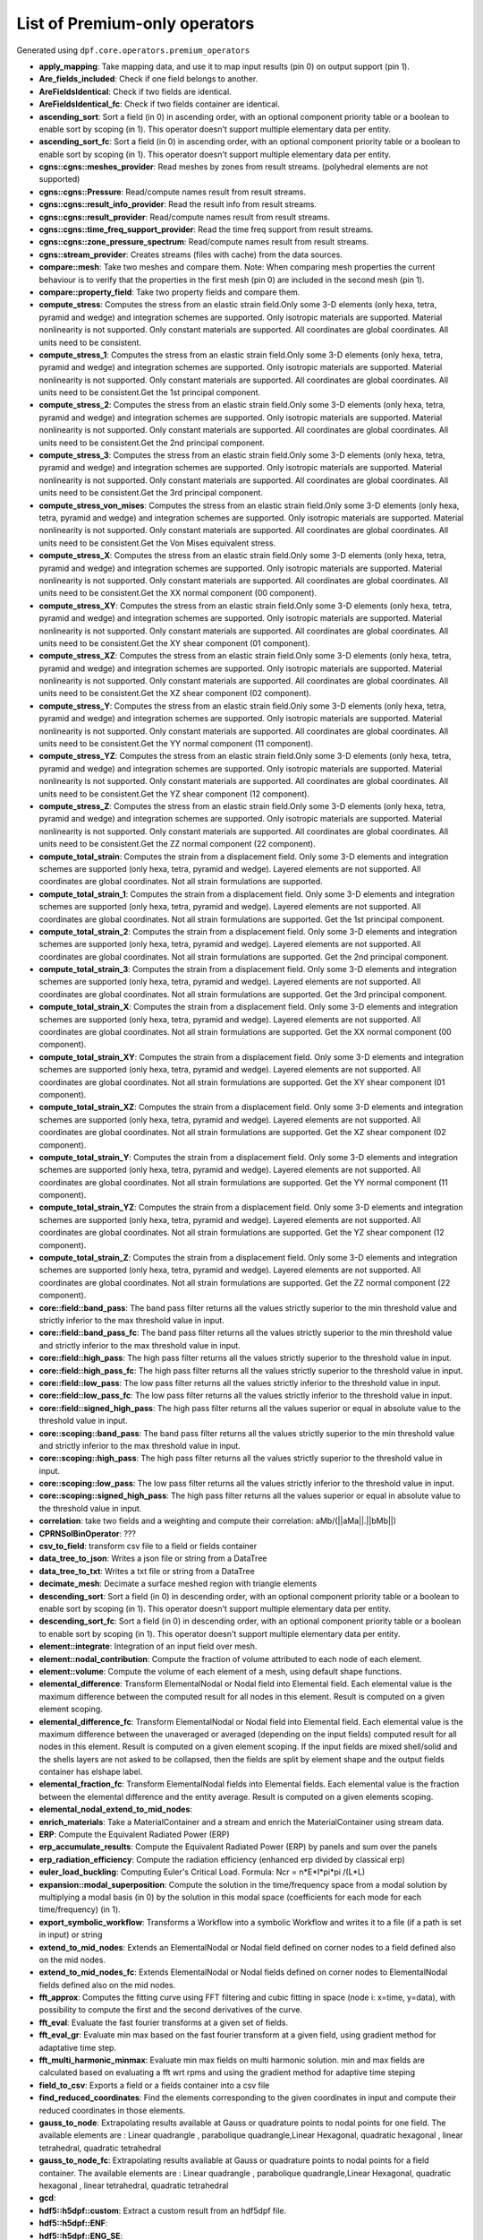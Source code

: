 List of Premium-only operators
==============================
Generated using ``dpf.core.operators.premium_operators``

* **apply_mapping**:
  Take mapping data, and use it to map input results (pin 0) on output support (pin 1).

* **Are_fields_included**:
  Check if one field belongs to another.

* **AreFieldsIdentical**:
  Check if two fields are identical.

* **AreFieldsIdentical_fc**:
  Check if two fields container are identical.

* **ascending_sort**:
  Sort a field (in 0) in ascending order, with an optional component priority table or a boolean to enable sort by scoping (in 1). This operator doesn't support multiple elementary data per entity.

* **ascending_sort_fc**:
  Sort a field (in 0) in ascending order, with an optional component priority table or a boolean to enable sort by scoping (in 1). This operator doesn't support multiple elementary data per entity.

* **cgns::cgns::meshes_provider**:
  Read meshes by zones from result streams. (polyhedral elements are not supported)

* **cgns::cgns::Pressure**:
  Read/compute names result from result streams.

* **cgns::cgns::result_info_provider**:
  Read the result info from result streams.

* **cgns::cgns::result_provider**:
  Read/compute names result from result streams.

* **cgns::cgns::time_freq_support_provider**:
  Read the time freq support from result streams.

* **cgns::cgns::zone_pressure_spectrum**:
  Read/compute names result from result streams.

* **cgns::stream_provider**:
  Creates streams (files with cache) from the data sources.

* **compare::mesh**:
  Take two meshes and compare them. Note: When comparing mesh properties the current behaviour is to verify that the properties in the first mesh (pin 0) are included in the second mesh (pin 1).

* **compare::property_field**:
  Take two property fields and compare them.

* **compute_stress**:
  Computes the stress from an elastic strain field.Only some 3-D elements (only hexa, tetra, pyramid and wedge) and integration schemes are supported. Only isotropic materials are supported. Material nonlinearity is not supported. Only constant materials are supported. All coordinates are global coordinates. All units need to be consistent.

* **compute_stress_1**:
  Computes the stress from an elastic strain field.Only some 3-D elements (only hexa, tetra, pyramid and wedge) and integration schemes are supported. Only isotropic materials are supported. Material nonlinearity is not supported. Only constant materials are supported. All coordinates are global coordinates. All units need to be consistent.Get the 1st principal component.

* **compute_stress_2**:
  Computes the stress from an elastic strain field.Only some 3-D elements (only hexa, tetra, pyramid and wedge) and integration schemes are supported. Only isotropic materials are supported. Material nonlinearity is not supported. Only constant materials are supported. All coordinates are global coordinates. All units need to be consistent.Get the 2nd principal component.

* **compute_stress_3**:
  Computes the stress from an elastic strain field.Only some 3-D elements (only hexa, tetra, pyramid and wedge) and integration schemes are supported. Only isotropic materials are supported. Material nonlinearity is not supported. Only constant materials are supported. All coordinates are global coordinates. All units need to be consistent.Get the 3rd principal component.

* **compute_stress_von_mises**:
  Computes the stress from an elastic strain field.Only some 3-D elements (only hexa, tetra, pyramid and wedge) and integration schemes are supported. Only isotropic materials are supported. Material nonlinearity is not supported. Only constant materials are supported. All coordinates are global coordinates. All units need to be consistent.Get the Von Mises equivalent stress.

* **compute_stress_X**:
  Computes the stress from an elastic strain field.Only some 3-D elements (only hexa, tetra, pyramid and wedge) and integration schemes are supported. Only isotropic materials are supported. Material nonlinearity is not supported. Only constant materials are supported. All coordinates are global coordinates. All units need to be consistent.Get the XX normal component (00 component).

* **compute_stress_XY**:
  Computes the stress from an elastic strain field.Only some 3-D elements (only hexa, tetra, pyramid and wedge) and integration schemes are supported. Only isotropic materials are supported. Material nonlinearity is not supported. Only constant materials are supported. All coordinates are global coordinates. All units need to be consistent.Get the XY shear component (01 component).

* **compute_stress_XZ**:
  Computes the stress from an elastic strain field.Only some 3-D elements (only hexa, tetra, pyramid and wedge) and integration schemes are supported. Only isotropic materials are supported. Material nonlinearity is not supported. Only constant materials are supported. All coordinates are global coordinates. All units need to be consistent.Get the XZ shear component (02 component).

* **compute_stress_Y**:
  Computes the stress from an elastic strain field.Only some 3-D elements (only hexa, tetra, pyramid and wedge) and integration schemes are supported. Only isotropic materials are supported. Material nonlinearity is not supported. Only constant materials are supported. All coordinates are global coordinates. All units need to be consistent.Get the YY normal component (11 component).

* **compute_stress_YZ**:
  Computes the stress from an elastic strain field.Only some 3-D elements (only hexa, tetra, pyramid and wedge) and integration schemes are supported. Only isotropic materials are supported. Material nonlinearity is not supported. Only constant materials are supported. All coordinates are global coordinates. All units need to be consistent.Get the YZ shear component (12 component).

* **compute_stress_Z**:
  Computes the stress from an elastic strain field.Only some 3-D elements (only hexa, tetra, pyramid and wedge) and integration schemes are supported. Only isotropic materials are supported. Material nonlinearity is not supported. Only constant materials are supported. All coordinates are global coordinates. All units need to be consistent.Get the ZZ normal component (22 component).

* **compute_total_strain**:
  Computes the strain from a displacement field. Only some 3-D elements and integration schemes are supported (only hexa, tetra, pyramid and wedge). Layered elements are not supported. All coordinates are global coordinates. Not all strain formulations are supported. 

* **compute_total_strain_1**:
  Computes the strain from a displacement field. Only some 3-D elements and integration schemes are supported (only hexa, tetra, pyramid and wedge). Layered elements are not supported. All coordinates are global coordinates. Not all strain formulations are supported. Get the 1st principal component.

* **compute_total_strain_2**:
  Computes the strain from a displacement field. Only some 3-D elements and integration schemes are supported (only hexa, tetra, pyramid and wedge). Layered elements are not supported. All coordinates are global coordinates. Not all strain formulations are supported. Get the 2nd principal component.

* **compute_total_strain_3**:
  Computes the strain from a displacement field. Only some 3-D elements and integration schemes are supported (only hexa, tetra, pyramid and wedge). Layered elements are not supported. All coordinates are global coordinates. Not all strain formulations are supported. Get the 3rd principal component.

* **compute_total_strain_X**:
  Computes the strain from a displacement field. Only some 3-D elements and integration schemes are supported (only hexa, tetra, pyramid and wedge). Layered elements are not supported. All coordinates are global coordinates. Not all strain formulations are supported. Get the XX normal component (00 component).

* **compute_total_strain_XY**:
  Computes the strain from a displacement field. Only some 3-D elements and integration schemes are supported (only hexa, tetra, pyramid and wedge). Layered elements are not supported. All coordinates are global coordinates. Not all strain formulations are supported. Get the XY shear component (01 component).

* **compute_total_strain_XZ**:
  Computes the strain from a displacement field. Only some 3-D elements and integration schemes are supported (only hexa, tetra, pyramid and wedge). Layered elements are not supported. All coordinates are global coordinates. Not all strain formulations are supported. Get the XZ shear component (02 component).

* **compute_total_strain_Y**:
  Computes the strain from a displacement field. Only some 3-D elements and integration schemes are supported (only hexa, tetra, pyramid and wedge). Layered elements are not supported. All coordinates are global coordinates. Not all strain formulations are supported. Get the YY normal component (11 component).

* **compute_total_strain_YZ**:
  Computes the strain from a displacement field. Only some 3-D elements and integration schemes are supported (only hexa, tetra, pyramid and wedge). Layered elements are not supported. All coordinates are global coordinates. Not all strain formulations are supported. Get the YZ shear component (12 component).

* **compute_total_strain_Z**:
  Computes the strain from a displacement field. Only some 3-D elements and integration schemes are supported (only hexa, tetra, pyramid and wedge). Layered elements are not supported. All coordinates are global coordinates. Not all strain formulations are supported. Get the ZZ normal component (22 component).

* **core::field::band_pass**:
  The band pass filter returns all the values strictly superior to the min threshold value and strictly inferior to the max threshold value in input.

* **core::field::band_pass_fc**:
  The band pass filter returns all the values strictly superior to the min threshold value and strictly inferior to the max threshold value in input.

* **core::field::high_pass**:
  The high pass filter returns all the values strictly superior to the threshold value in input.

* **core::field::high_pass_fc**:
  The high pass filter returns all the values strictly superior to the threshold value in input.

* **core::field::low_pass**:
  The low pass filter returns all the values strictly inferior to the threshold value in input.

* **core::field::low_pass_fc**:
  The low pass filter returns all the values strictly inferior to the threshold value in input.

* **core::field::signed_high_pass**:
  The high pass filter returns all the values superior or equal in absolute value to the threshold value in input.

* **core::scoping::band_pass**:
  The band pass filter returns all the values strictly superior to the min threshold value and strictly inferior to the max threshold value in input.

* **core::scoping::high_pass**:
  The high pass filter returns all the values strictly superior to the threshold value in input.

* **core::scoping::low_pass**:
  The low pass filter returns all the values strictly inferior to the threshold value in input.

* **core::scoping::signed_high_pass**:
  The high pass filter returns all the values superior or equal in absolute value to the threshold value in input.

* **correlation**:
  take two fields and a weighting and compute their correlation: aMb/(||aMa||.||bMb||)

* **CPRNSolBinOperator**:
  ???

* **csv_to_field**:
  transform csv file to a field or fields container

* **data_tree_to_json**:
  Writes a json file or string from a DataTree

* **data_tree_to_txt**:
  Writes a txt file or string from a DataTree

* **decimate_mesh**:
  Decimate a surface meshed region with triangle elements

* **descending_sort**:
  Sort a field (in 0) in descending order, with an optional component priority table or a boolean to enable sort by scoping (in 1). This operator doesn't support multiple elementary data per entity.

* **descending_sort_fc**:
  Sort a field (in 0) in descending order, with an optional component priority table or a boolean to enable sort by scoping (in 1). This operator doesn't support multiple elementary data per entity.

* **element::integrate**:
  Integration of an input field over mesh.

* **element::nodal_contribution**:
  Compute the fraction of volume attributed to each node of each element.

* **element::volume**:
  Compute the volume of each element of a mesh, using default shape functions.

* **elemental_difference**:
  Transform ElementalNodal or Nodal field into Elemental field. Each elemental value is the maximum difference between the computed result for all nodes in this element. Result is computed on a given element scoping.

* **elemental_difference_fc**:
  Transform ElementalNodal or Nodal field into Elemental field. Each elemental value is the maximum difference between the unaveraged or averaged (depending on the input fields) computed result for all nodes in this element. Result is computed on a given element scoping. If the input fields are mixed shell/solid and the shells layers are not asked to be collapsed, then the fields are split by element shape and the output fields container has elshape label.

* **elemental_fraction_fc**:
  Transform ElementalNodal fields into Elemental fields. Each elemental value is the fraction between the elemental difference and the entity average. Result is computed on a given elements scoping.

* **elemental_nodal_extend_to_mid_nodes**:
  

* **enrich_materials**:
  Take a MaterialContainer and a stream and enrich the MaterialContainer using stream data.

* **ERP**:
  Compute the Equivalent Radiated Power (ERP)

* **erp_accumulate_results**:
  Compute the Equivalent Radiated Power (ERP) by panels and sum over the panels

* **erp_radiation_efficiency**:
  Compute the radiation efficiency (enhanced erp divided by classical erp)

* **euler_load_buckling**:
  Computing Euler's Critical Load. Formula: Ncr = n*E*I*pi*pi /(L*L) 

* **expansion::modal_superposition**:
  Compute the solution in the time/frequency space from a modal solution by multiplying a modal basis (in 0) by the solution in this modal space (coefficients for each mode for each time/frequency) (in 1).

* **export_symbolic_workflow**:
  Transforms a Workflow into a symbolic Workflow and writes it to a file (if a path is set in input) or string

* **extend_to_mid_nodes**:
  Extends an ElementalNodal or Nodal field defined on corner nodes to a field defined also on the mid nodes.

* **extend_to_mid_nodes_fc**:
  Extends ElementalNodal or Nodal fields defined on corner nodes to ElementalNodal fields defined also on the mid nodes.

* **fft_approx**:
  Computes the fitting curve using FFT filtering and cubic fitting in space (node i: x=time, y=data), with possibility to compute the first and the second derivatives of the curve. 

* **fft_eval**:
  Evaluate the fast fourier transforms at a given set of fields.

* **fft_eval_gr**:
  Evaluate min max based on the fast fourier transform at a given field, using gradient method for adaptative time step.

* **fft_multi_harmonic_minmax**:
  Evaluate min max fields on multi harmonic solution. min and max fields are calculated based on evaluating a fft wrt rpms and using the gradient method for adaptive time steping

* **field_to_csv**:
  Exports a field or a fields container into a csv file

* **find_reduced_coordinates**:
  Find the elements corresponding to the given coordinates in input and compute their reduced coordinates in those elements.

* **gauss_to_node**:
  Extrapolating results available at Gauss or quadrature points to nodal points for one field. The available elements are : Linear quadrangle , parabolique quadrangle,Linear Hexagonal, quadratic hexagonal , linear tetrahedral, quadratic tetrahedral 

* **gauss_to_node_fc**:
  Extrapolating results available at Gauss or quadrature points to nodal points for a field container. The available elements are : Linear quadrangle , parabolique quadrangle,Linear Hexagonal, quadratic hexagonal , linear tetrahedral, quadratic tetrahedral 

* **gcd**:
  

* **hdf5::h5dpf::custom**:
  Extract a custom result from an hdf5dpf file.

* **hdf5::h5dpf::ENF**:
  

* **hdf5::h5dpf::ENG_SE**:
  

* **hdf5::h5dpf::ENG_TH**:
  

* **hdf5::h5dpf::ENG_VOL**:
  

* **hdf5::h5dpf::ENL_EPEQ**:
  

* **hdf5::h5dpf::EPEL**:
  

* **hdf5::h5dpf::make_result_file**:
  Generate a dpf result file from provided information.

* **hdf5::h5dpf::meshes_provider**:
  

* **hdf5::h5dpf::MeshProvider**:
  

* **hdf5::h5dpf::migrate_file**:
  Read mesh properties from the results files contained in the streams or data sources and make those properties available through a mesh selection manager in output.

* **hdf5::h5dpf::ResultInfoProvider**:
  

* **hdf5::h5dpf::RF**:
  

* **hdf5::h5dpf::S**:
  

* **hdf5::h5dpf::TEMP**:
  

* **hdf5::h5dpf::TimeFreqSupportProvider**:
  

* **hdf5::h5dpf::U**:
  

* **hdf5::stream_provider**:
  

* **hdf5::topo::elemental_density**:
  

* **hdf5::topo::ENF**:
  

* **hdf5::topo::ENG_SE**:
  

* **hdf5::topo::ENG_TH**:
  

* **hdf5::topo::ENG_VOL**:
  

* **hdf5::topo::ENL_EPEQ**:
  

* **hdf5::topo::EPEL**:
  

* **hdf5::topo::MeshProvider**:
  

* **hdf5::topo::nodal_density**:
  

* **hdf5::topo::nodal_displacement**:
  

* **hdf5::topo::ResultInfoProvider**:
  

* **hdf5::topo::RF**:
  

* **hdf5::topo::S**:
  

* **hdf5::topo::TEMP**:
  

* **hdf5::topo::TimeFreqSupportProvider**:
  

* **hdf5::topo::U**:
  

* **import_symbolic_workflow**:
  Reads a file or string holding a Symbolic Workflow and instantiate a WorkFlow with its data.

* **InterpolateAtMidNodes**:
  Interpolate a field at the midnodes of its support (in-place treatment).

* **interpolation_operator**:
  Evaluates a result on specified reduced coordinates of given elements (interpolates results inside elements with shape functions).

* **inverseOp**:
  computes the complex matrix inverse at a given fields container.

* **json_to_data_tree**:
  Reads a json file or string to a DataTree

* **levelset::combine**:
  Takes two levelsets and compute their binary union.

* **levelset::exclude**:
  Take a leveset and exclude the second one from it.

* **levelset::make_plane**:
  Compute the levelset for a plane using coordinates.

* **levelset::make_sphere**:
  Compute the levelset for a sphere using coordinates.

* **logic::if**:
  

* **logic::test::scopings_intersects**:
  

* **make_rbf_mapper**:
  Generate mapping data based on an RBF method, from an input support.

* **mapper**:
  

* **mapping**:
  Evaluates a result on specified coordinates (interpolates results inside elements with shape functions).

* **max_nodal_diff**:
  max nodal diff result

* **max_over_phase**:
  Returns, for each entity, the maximum value of (real value * cos(theta) - imaginary value * sin(theta)) for theta in [0, 360]degrees with the increment in input.

* **mechanical_csv_to_field**:
  Reads mechanical exported csv file

* **members_in_bending_not_certified**:
  This operator is a non-certified example of buckling resistance verification for the bending members. It is only provided as an example if you want to develop your own compute norm operator. The results computed by this beta operator have not been certified by ANSYS. ANSYS declines all responsibility for the use of this operator. HATS Beam and irregular beams (unequal I-Beam, not-square Channel-Beam, not-square Angle L-beam, unequal hollow rectangular beam) not supported.

* **members_in_compression_not_certified**:
  This operator is a non-certified example of buckling resistance verification for the compression members for Class I, 2 and 3 cross-sections. It is only provided as an example if you want to develop your own compute norm operator. The results computed by this beta operator have not been certified by ANSYS. ANSYS declines all responsibility for the use of this operator.

* **members_in_linear_compression_bending_not_certified**:
  This operator is a non-certified example of buckling resistance verification for the compression and bending members for Class I, 2 and 3 cross-sections. It is only provided as an example if you want to develop your own compute norm operator. This norm is linear summation of the utilization ratios of compression members and bending members. The results computed by this beta operator have not been certified by ANSYS. ANSYS declines all responsibility for the use of this operator.

* **mesh::by_scoping**:
  Extracts a meshed region from an other meshed region base on a scoping

* **mesh::change_cs**:
  Apply a transformation (rotation and displacement) matrix on a mesh or meshes container.

* **mesh::points_from_coordinates**:
  Extract a mesh made of points elements. This mesh is made from input meshes coordinates on the input scopings.

* **mesh_clip**:
  Clip a volume mesh along an iso value x, and construct the volume mesh defined by v < x.

* **mesh_cut**:
  Extracts a skin of the mesh in triangles (2D elements) in a new meshed region

* **mesh_plan_clip**:
  Clip a volume mesh along a plane, and keep one side.

* **mesh_to_graphics**:
  Generate tessellation for input mesh

* **mesh_to_graphics_edges**:
  Generate edges of surface elements for input mesh

* **meshed_external_layer_sector**:
  Extracts the external layer (thick skin) of the mesh (3D elements) in a new meshed region

* **meshed_skin_sector**:
  Extracts a skin of the mesh (2D elements) in a new meshed region. Material id of initial elements are propagated to their facets.

* **meshed_skin_sector_triangle**:
  Extracts a skin of the mesh in triangles (2D elements) in a new meshed region

* **meshSmooth**:
  

* **mid_node_mapping_provider**:
  Provide a Mapping object that interpolate results at mid nodes

* **migrate_to_vtu**:
  Extract all results from a datasources and exports them into vtu format. All the connected inputs are forwarded to the result providers operators.

* **min_max_fc_inc**:
  Compute the component-wise minimum (out 0) and maximum (out 1) over a fields container.

* **min_max_inc**:
  Compute the component-wise minimum (out 0) and maximum (out 1) over coming fields.

* **native::recursor**:
  

* **nodal_difference**:
  Transform ElementalNodal field into Nodal field. Each nodal value is the maximum difference between the unaveraged computed result for all elements that share this particular node. Result is computed on a given node scoping.

* **nodal_difference_fc**:
  Transform ElementalNodal fields into Nodal fields. Each nodal value is the maximum difference between the unaveraged computed result for all elements that share this particular node. Result is computed on a given node scoping. If the input fields are mixed shell/solid, then the fields are split by element shape and the output fields container has elshape label.

* **nodal_fraction_fc**:
  Transform ElementalNodal fields into Nodal fields. Each nodal value is the fraction between the nodal difference and the nodal average. Result is computed on a given node scoping.

* **normals_provider**:
  compute the normals at the given nodes or element scoping based on the given mesh (first version, the element normal is only handled on the shell elements)

* **normals_provider_nl**:
  Compute the normals on nodes/elements based on integration points(more accurate for non-linear elements), on a skin mesh

* **phase_of_max**:
  Evaluates phase of maximum.

* **polar_coordinates**:
  Find r, theta (rad), z coordinates of a coordinates (nodal) field in cartesian coordinates system with respoect to the input coordinate system defining the rotation axis and the origin.

* **PoyntingVector**:
  Compute the Poynting Vector

* **PoyntingVectorSurface**:
  Compute the Poynting Vector surface integral

* **prepare_mapping_workflow**:
  Generate a workflow that can map results from a support to another one.

* **prns**:
  write a filed into a prns equivalent format.

* **qrsolveOp**:
  computes the solution using QR factorization.

* **rotate**:
  Apply a transformation (rotation) matrix on field.

* **rotate_fc**:
  Apply a transformation (rotation) matrix on all the fields of a fields container.

* **scoping::on_coordinates**:
  Finds the Elemental scoping of a set of coordinates.

* **segalmaneqv**:
  Computes the element-wise Segalman Von-Mises criteria on a tensor field.

* **segalmaneqv_fc**:
  Computes the element-wise Segalman Von-Mises criteria on all the tensor fields of a fields container.

* **serialize_to_hdf5**:
  Serialize the inputs in an hdf5 format.

* **solid_to_skin**:
  Maps a field defined on solid elements to a field defined on skin elements.

* **split_fields**:
  Split the input field or fields container based on the input mesh regions 

* **split_mesh**:
  Split the input mesh into several meshes based on a given property (material property be default)

* **stl_export**:
  export a mesh into a stl file.

* **strain_from_voigt**:
  Put strain field from Voigt notation to standard format.

* **surfaces_provider**:
  Calculation of the surface of each element's facet over time of a mesh for each specified time step. Moreover, it gives as output a new mesh made with only surface elements.

* **svdOp**:
  computes the complex matrix svd at a given fields container.

* **time_of_max_by_entity**:
  Evaluates time/frequency of maximum.

* **time_of_min_by_entity**:
  Evaluates time/frequency of minimum.

* **topology::center_of_gravity**:
  Compute the center of gravity of a set of elements

* **topology::mass**:
  Compute the mass of a set of elements.

* **topology::moment_of_inertia**:
  Compute the inertia tensor of a set of elements.

* **topology::tensorized_squared_distance**:
  Compute the tensorized squared distance to an origin point (default 0.0,0.0,0.0)

* **topology::topology_from_mesh**:
  Take various input, and wrap in geometry if necessary.

* **torque**:
  Compute torque of a force based on a 3D point.

* **transform_cylindrical_cs_fc**:
  Rotate all the fields of a fields container (not defined with a cynlindrical coordinate system) to its corresponding values into the specified cylindrical coordinate system (corresponding to the field position). If no coordinate system is set in the coordinate_system pin, field is rotated on each node following the local polar coordinate system.

* **transform_cylindricalCS**:
  Rotate a field to its corresponding values into the specified cylindrical coordinate system (corresponding to the field position). If no coordinate system is set in the coordinate_system pin, field is rotated on each node following the local polar coordinate system.

* **transient_rayleigh_integration**:
  Computes the transient Rayleigh integral

* **transpose_fields_container**:
  Transpose a fields container: each fields scoping becomes the fields container's scoping and the time scoping (or the label chosen) becomes the fields' scopings.

* **txt_to_data_tree**:
  Reads a txt file or string to a DataTree

* **volume_stress**:
  Computes averaged volume stress.

* **volumes_provider**:
  Calculation of the volume of each element over time of a mesh for each specified time step.

* **vtk::migrate_file**:
  Take an input data sources or streams and convert as much data as possible to vtk.

* **vtk::stream_provider**:
  

* **vtk::vtk::FieldProvider**:
  Write a field based on a vtk file.

* **vtk::vtk::MeshProvider**:
  

* **vtk::vtk::ResultInfoProvider**:
  

* **vtk_export**:
  Write the input field and fields container into a given vtk path

* **vtu_export**:
  Export DPF data into vtu format.

